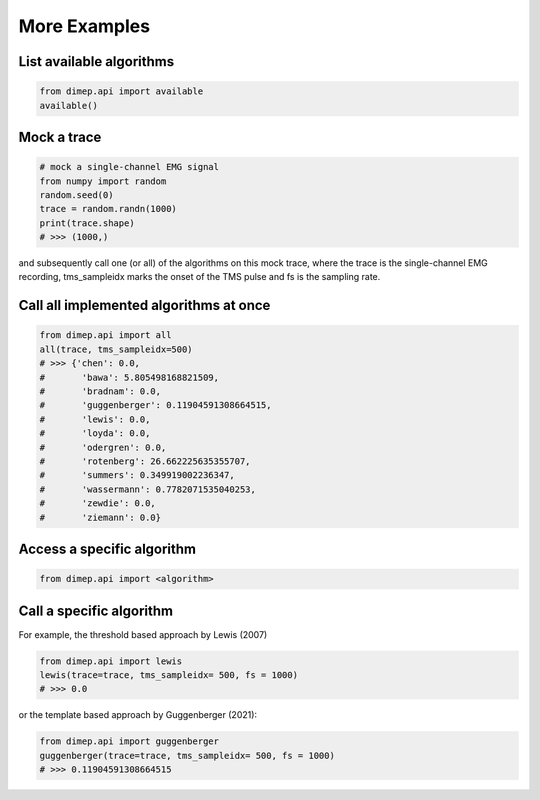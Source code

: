 More Examples
-------------

List available algorithms
+++++++++++++++++++++++++

.. code-block::

   from dimep.api import available
   available()

Mock a trace
++++++++++++

.. code-block::

   # mock a single-channel EMG signal
   from numpy import random
   random.seed(0)
   trace = random.randn(1000)
   print(trace.shape)
   # >>> (1000,)

and subsequently call one (or all) of the algorithms on this mock trace, where the trace is the single-channel EMG recording, tms_sampleidx marks the onset of the TMS pulse and fs is the sampling rate. 

Call all implemented algorithms at once
+++++++++++++++++++++++++++++++++++++++

.. code-block::

   from dimep.api import all
   all(trace, tms_sampleidx=500)
   # >>> {'chen': 0.0,
   #       'bawa': 5.805498168821509,
   #       'bradnam': 0.0,
   #       'guggenberger': 0.11904591308664515,
   #       'lewis': 0.0,
   #       'loyda': 0.0,
   #       'odergren': 0.0,
   #       'rotenberg': 26.662225635355707,
   #       'summers': 0.349919002236347,
   #       'wassermann': 0.7782071535040253,
   #       'zewdie': 0.0,
   #       'ziemann': 0.0}





Access a specific algorithm
+++++++++++++++++++++++++++

.. code-block::

   from dimep.api import <algorithm>


Call a specific algorithm
+++++++++++++++++++++++++

   
For example, the threshold based approach by Lewis (2007)

.. code-block::

   from dimep.api import lewis
   lewis(trace=trace, tms_sampleidx= 500, fs = 1000)
   # >>> 0.0


or the template based approach by Guggenberger (2021):

.. code-block::

   from dimep.api import guggenberger
   guggenberger(trace=trace, tms_sampleidx= 500, fs = 1000)
   # >>> 0.11904591308664515
   